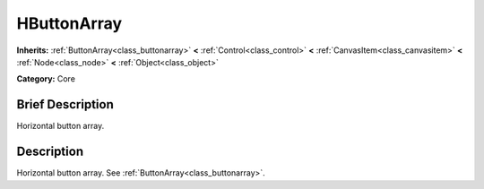 .. Generated automatically by doc/tools/makerst.py in Godot's source tree.
.. DO NOT EDIT THIS FILE, but the doc/base/classes.xml source instead.

.. _class_HButtonArray:

HButtonArray
============

**Inherits:** :ref:`ButtonArray<class_buttonarray>` **<** :ref:`Control<class_control>` **<** :ref:`CanvasItem<class_canvasitem>` **<** :ref:`Node<class_node>` **<** :ref:`Object<class_object>`

**Category:** Core

Brief Description
-----------------

Horizontal button array.

Description
-----------

Horizontal button array. See :ref:`ButtonArray<class_buttonarray>`.

